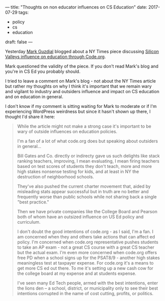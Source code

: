 ---
title: "Thoughts on non educator  influences on CS Education"
date: 2017-07-29
tags:
- policy
-  cs
-  education
draft: false
---

Yesterday [[https://twitter.com/guzdial][Mark Guzdial]] blogged about a NY Times piece discussing
[[https://computinged.wordpress.com/2017/07/28/silicon-valley-pushing-coding-into-american-classrooms-through-code-org-nytimes/][Silicon Valleys influence on education through Code.org]].

Mark questioned the validity of the piece. If you don't read Mark's
blog and you're in CS Ed you probably should.

I tried to leave a comment on Mark's blog - not about the NY Times
article but rather my thoughts on why I think it's important that we
remain wary and vigilant to industry and outsiders influence and
impact on CS education and on education in general.

I don't know if my comment is sitting waiting for Mark to moderate or
if I'm experiencing WordPress weirdness but since it hasn't shown up
there, I thought I'd share it here:

#+BEGIN_QUOTE

While the article might not make a strong case it's important to be wary of outside influences on education policies.

I'm a fan of a lot of what code.org does but speaking about outsiders in general...

Bill Gates and Co. directly or indirecty gave us such delights like stack ranking teachers, improving, I mean evaluating, I mean firing teachers based on test scores of students they don't teach, more and more high stakes nonsense testing for kids, and  at least in NY the destruction of neighborhood schools.

They've also pushed the current charter movement that, aided by misleading stats appear successful but in truth are no better and frequently worse than public schools while not sharing back a single "best practice."

Then we have private companies like the College Board and Pearson both of whom have an outsized influence on US Ed policy and curriculum.

I don't doubt the good intentions of code.org - as I said, I'm a fan. I am concerned when they and others take actions that can affect ed policy. I'm concerned when code.org representative pushes students to take an AP exam - not a great CS course with a great CS teacher but the actual exam. I'm even more concerned when code.org offers free PD when a school signs up for the PSAT8/9 - another high stakes meaningless test at taxpayer expense. For code.org it's a means to  get more CS ed out there. To me it's setting up a new cash cow for the college board at my expense and at students expense.

I've seen many Ed Tech people, armed with the best intentions, enter the lions den -- a school, district, or municipality only to see their best intentions corrupted in the name of cost cutting, profits, or politics.



#+END_QUOTE

